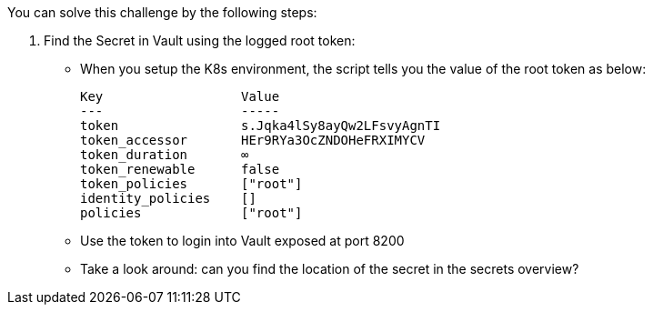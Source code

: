 You can solve this challenge by the following steps:

1. Find the Secret in Vault using the logged root token:
  - When you setup the K8s environment, the script tells you the value of the root token as below:

    Key                  Value
    ---                  -----
    token                s.Jqka4lSy8ayQw2LFsvyAgnTI
    token_accessor       HEr9RYa3OcZNDOHeFRXIMYCV
    token_duration       ∞
    token_renewable      false
    token_policies       ["root"]
    identity_policies    []
    policies             ["root"]


  -  Use the token to login into Vault exposed at port 8200
  -  Take a look around: can you find the location of the secret in the secrets overview?
